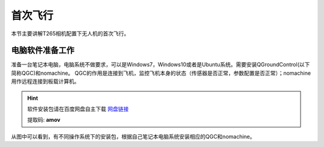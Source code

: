 .. 首次飞行:

首次飞行
==============

本节主要讲解T265相机配置下无人机的首次飞行。

电脑软件准备工作
------------------

准备一台笔记本电脑，电脑系统不做要求，可以是Windows7，Windows10或者是Ubuntu系统。需要安装QGroundControl(以下简称QGC)和nomachine。
QGC的作用是连接到飞机，监控飞机本身的状态（传感器是否正常，参数配置是否正常）；nomachine用作远程连接到板载计算机。

.. hint::

    软件安装包请在百度网盘自主下载
    `网盘链接 <https://pan.baidu.com/share/init?surl=M2ucIqRqnKoFI8ylLpgquQ>`_
    
    提取码: **amov**

.. image:: ../../images/p450/first_fly/package.png

从图中可以看到，有不同操作系统下的安装包，根据自己笔记本电脑系统安装相应的QGC和nomachine。
